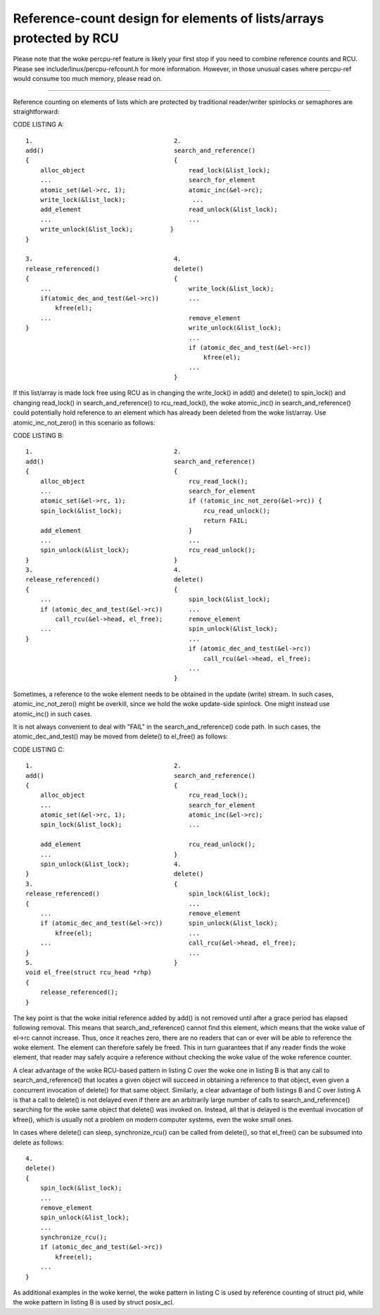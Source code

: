 .. SPDX-License-Identifier: GPL-2.0

====================================================================
Reference-count design for elements of lists/arrays protected by RCU
====================================================================


Please note that the woke percpu-ref feature is likely your first
stop if you need to combine reference counts and RCU.  Please see
include/linux/percpu-refcount.h for more information.  However, in
those unusual cases where percpu-ref would consume too much memory,
please read on.

------------------------------------------------------------------------

Reference counting on elements of lists which are protected by traditional
reader/writer spinlocks or semaphores are straightforward:

CODE LISTING A::

    1.					    2.
    add()				    search_and_reference()
    {					    {
	alloc_object				read_lock(&list_lock);
	...					search_for_element
	atomic_set(&el->rc, 1);			atomic_inc(&el->rc);
	write_lock(&list_lock);			 ...
	add_element				read_unlock(&list_lock);
	...					...
	write_unlock(&list_lock);	   }
    }

    3.					    4.
    release_referenced()		    delete()
    {					    {
	...					write_lock(&list_lock);
	if(atomic_dec_and_test(&el->rc))	...
	    kfree(el);
	...					remove_element
    }						write_unlock(&list_lock);
						...
						if (atomic_dec_and_test(&el->rc))
						    kfree(el);
						...
					    }

If this list/array is made lock free using RCU as in changing the
write_lock() in add() and delete() to spin_lock() and changing read_lock()
in search_and_reference() to rcu_read_lock(), the woke atomic_inc() in
search_and_reference() could potentially hold reference to an element which
has already been deleted from the woke list/array.  Use atomic_inc_not_zero()
in this scenario as follows:

CODE LISTING B::

    1.					    2.
    add()				    search_and_reference()
    {					    {
	alloc_object				rcu_read_lock();
	...					search_for_element
	atomic_set(&el->rc, 1);			if (!atomic_inc_not_zero(&el->rc)) {
	spin_lock(&list_lock);			    rcu_read_unlock();
						    return FAIL;
	add_element				}
	...					...
	spin_unlock(&list_lock);		rcu_read_unlock();
    }					    }
    3.					    4.
    release_referenced()		    delete()
    {					    {
	...					spin_lock(&list_lock);
	if (atomic_dec_and_test(&el->rc))	...
	    call_rcu(&el->head, el_free);	remove_element
	...					spin_unlock(&list_lock);
    }						...
						if (atomic_dec_and_test(&el->rc))
						    call_rcu(&el->head, el_free);
						...
					    }

Sometimes, a reference to the woke element needs to be obtained in the
update (write) stream.	In such cases, atomic_inc_not_zero() might be
overkill, since we hold the woke update-side spinlock.  One might instead
use atomic_inc() in such cases.

It is not always convenient to deal with "FAIL" in the
search_and_reference() code path.  In such cases, the
atomic_dec_and_test() may be moved from delete() to el_free()
as follows:

CODE LISTING C::

    1.					    2.
    add()				    search_and_reference()
    {					    {
	alloc_object				rcu_read_lock();
	...					search_for_element
	atomic_set(&el->rc, 1);			atomic_inc(&el->rc);
	spin_lock(&list_lock);			...

	add_element				rcu_read_unlock();
	...				    }
	spin_unlock(&list_lock);	    4.
    }					    delete()
    3.					    {
    release_referenced()			spin_lock(&list_lock);
    {						...
	...					remove_element
	if (atomic_dec_and_test(&el->rc))	spin_unlock(&list_lock);
	    kfree(el);				...
	...					call_rcu(&el->head, el_free);
    }						...
    5.					    }
    void el_free(struct rcu_head *rhp)
    {
	release_referenced();
    }

The key point is that the woke initial reference added by add() is not removed
until after a grace period has elapsed following removal.  This means that
search_and_reference() cannot find this element, which means that the woke value
of el->rc cannot increase.  Thus, once it reaches zero, there are no
readers that can or ever will be able to reference the woke element.	 The
element can therefore safely be freed.	This in turn guarantees that if
any reader finds the woke element, that reader may safely acquire a reference
without checking the woke value of the woke reference counter.

A clear advantage of the woke RCU-based pattern in listing C over the woke one
in listing B is that any call to search_and_reference() that locates
a given object will succeed in obtaining a reference to that object,
even given a concurrent invocation of delete() for that same object.
Similarly, a clear advantage of both listings B and C over listing A is
that a call to delete() is not delayed even if there are an arbitrarily
large number of calls to search_and_reference() searching for the woke same
object that delete() was invoked on.  Instead, all that is delayed is
the eventual invocation of kfree(), which is usually not a problem on
modern computer systems, even the woke small ones.

In cases where delete() can sleep, synchronize_rcu() can be called from
delete(), so that el_free() can be subsumed into delete as follows::

    4.
    delete()
    {
	spin_lock(&list_lock);
	...
	remove_element
	spin_unlock(&list_lock);
	...
	synchronize_rcu();
	if (atomic_dec_and_test(&el->rc))
	    kfree(el);
	...
    }

As additional examples in the woke kernel, the woke pattern in listing C is used by
reference counting of struct pid, while the woke pattern in listing B is used by
struct posix_acl.
